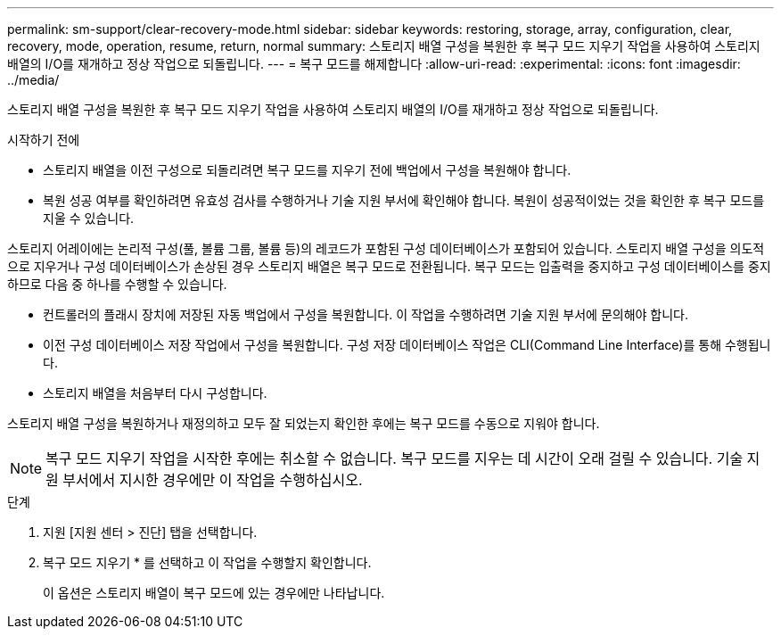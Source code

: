 ---
permalink: sm-support/clear-recovery-mode.html 
sidebar: sidebar 
keywords: restoring, storage, array, configuration, clear, recovery, mode, operation, resume, return, normal 
summary: 스토리지 배열 구성을 복원한 후 복구 모드 지우기 작업을 사용하여 스토리지 배열의 I/O를 재개하고 정상 작업으로 되돌립니다. 
---
= 복구 모드를 해제합니다
:allow-uri-read: 
:experimental: 
:icons: font
:imagesdir: ../media/


[role="lead"]
스토리지 배열 구성을 복원한 후 복구 모드 지우기 작업을 사용하여 스토리지 배열의 I/O를 재개하고 정상 작업으로 되돌립니다.

.시작하기 전에
* 스토리지 배열을 이전 구성으로 되돌리려면 복구 모드를 지우기 전에 백업에서 구성을 복원해야 합니다.
* 복원 성공 여부를 확인하려면 유효성 검사를 수행하거나 기술 지원 부서에 확인해야 합니다. 복원이 성공적이었는 것을 확인한 후 복구 모드를 지울 수 있습니다.


스토리지 어레이에는 논리적 구성(풀, 볼륨 그룹, 볼륨 등)의 레코드가 포함된 구성 데이터베이스가 포함되어 있습니다. 스토리지 배열 구성을 의도적으로 지우거나 구성 데이터베이스가 손상된 경우 스토리지 배열은 복구 모드로 전환됩니다. 복구 모드는 입출력을 중지하고 구성 데이터베이스를 중지하므로 다음 중 하나를 수행할 수 있습니다.

* 컨트롤러의 플래시 장치에 저장된 자동 백업에서 구성을 복원합니다. 이 작업을 수행하려면 기술 지원 부서에 문의해야 합니다.
* 이전 구성 데이터베이스 저장 작업에서 구성을 복원합니다. 구성 저장 데이터베이스 작업은 CLI(Command Line Interface)를 통해 수행됩니다.
* 스토리지 배열을 처음부터 다시 구성합니다.


스토리지 배열 구성을 복원하거나 재정의하고 모두 잘 되었는지 확인한 후에는 복구 모드를 수동으로 지워야 합니다.

[NOTE]
====
복구 모드 지우기 작업을 시작한 후에는 취소할 수 없습니다. 복구 모드를 지우는 데 시간이 오래 걸릴 수 있습니다. 기술 지원 부서에서 지시한 경우에만 이 작업을 수행하십시오.

====
.단계
. 지원 [지원 센터 > 진단] 탭을 선택합니다.
. 복구 모드 지우기 * 를 선택하고 이 작업을 수행할지 확인합니다.
+
이 옵션은 스토리지 배열이 복구 모드에 있는 경우에만 나타납니다.


